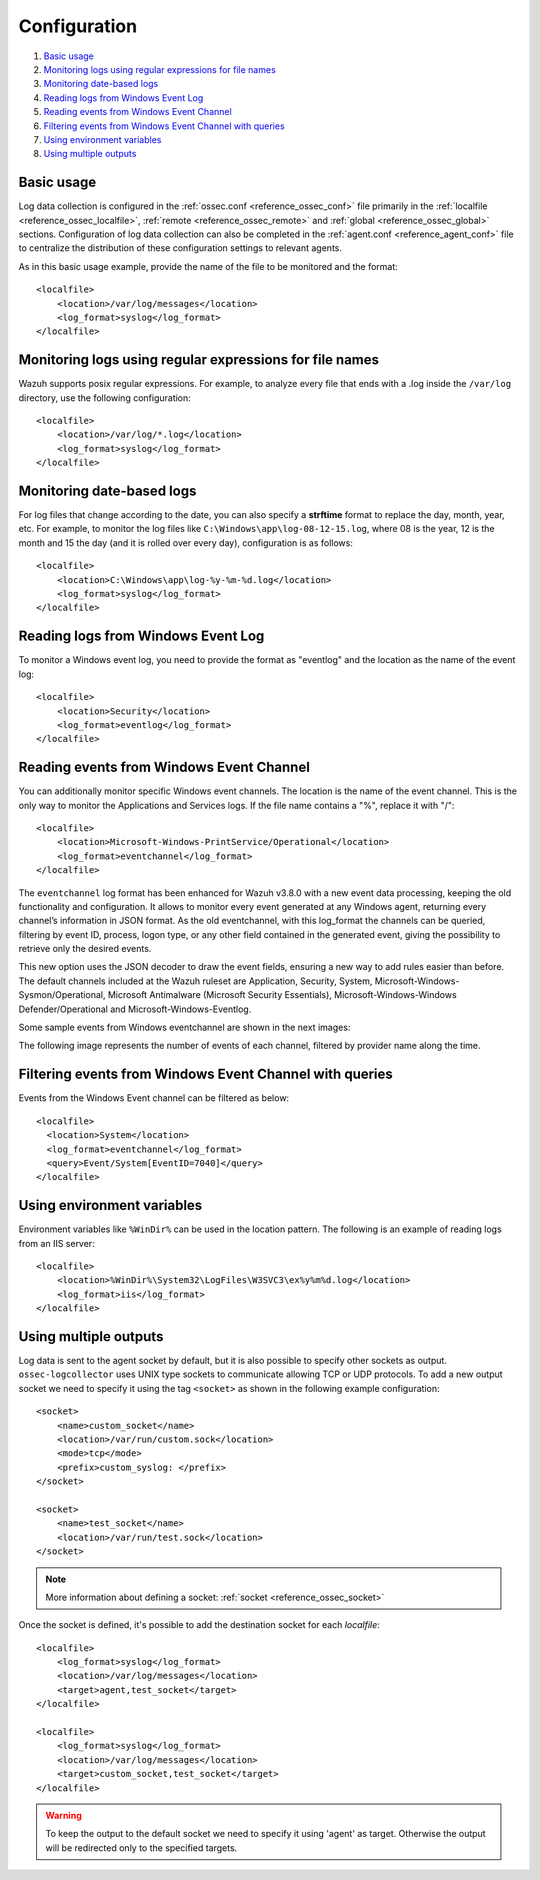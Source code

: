 .. Copyright (C) 2019 Wazuh, Inc.

.. _log-analysis-examples:

Configuration
==========================

#. `Basic usage`_
#. `Monitoring logs using regular expressions for file names`_
#. `Monitoring date-based logs`_
#. `Reading logs from Windows Event Log`_
#. `Reading events from Windows Event Channel`_
#. `Filtering events from Windows Event Channel with queries`_
#. `Using environment variables`_
#. `Using multiple outputs`_


Basic usage
-----------

Log data collection is configured in the :ref:`ossec.conf <reference_ossec_conf>` file primarily in the :ref:`localfile <reference_ossec_localfile>`, :ref:`remote <reference_ossec_remote>` and :ref:`global <reference_ossec_global>` sections. Configuration of log data collection can also be completed in the :ref:`agent.conf <reference_agent_conf>` file to centralize the distribution of these configuration settings to relevant agents.

As in this basic usage example, provide the name of the file to be monitored and the format::

    <localfile>
        <location>/var/log/messages</location>
        <log_format>syslog</log_format>
    </localfile>

Monitoring logs using regular expressions for file names
--------------------------------------------------------

Wazuh supports posix regular expressions. For example, to analyze every file that ends with a .log inside the ``/var/log`` directory, use the following configuration::

    <localfile>
        <location>/var/log/*.log</location>
        <log_format>syslog</log_format>
    </localfile>

Monitoring date-based logs
--------------------------

For log files that change according to the date, you can also specify a **strftime** format to replace the day, month, year, etc. For example, to monitor the log files like ``C:\Windows\app\log-08-12-15.log``, where 08 is the year, 12 is the month and 15 the day (and it is rolled over every day), configuration is as follows::

    <localfile>
        <location>C:\Windows\app\log-%y-%m-%d.log</location>
        <log_format>syslog</log_format>
    </localfile>

Reading logs from Windows Event Log
-----------------------------------

To monitor a Windows event log, you need to provide the format as "eventlog" and the location as the name of the event log::

  <localfile>
      <location>Security</location>
      <log_format>eventlog</log_format>
  </localfile>

Reading events from Windows Event Channel
-----------------------------------------

You can additionally monitor specific Windows event channels.  The location is the name of the event channel. This is the only way to monitor the Applications and Services logs. If the file name contains a "%", replace it with "/"::

    <localfile>
        <location>Microsoft-Windows-PrintService/Operational</location>
        <log_format>eventchannel</log_format>
    </localfile>

The ``eventchannel`` log format has been enhanced for Wazuh v3.8.0 with a new event data processing, keeping the old functionality and configuration. It allows to monitor every event generated at any Windows agent, returning every channel’s information in JSON format. As the old eventchannel, with this log_format the channels can be queried, filtering by event ID, process, logon type, or any other field contained in the generated event, giving the possibility to retrieve only the desired events.

This new option uses the JSON decoder to draw the event fields, ensuring a new way to add rules easier than before. The default channels included at the Wazuh ruleset are Application, Security, System, Microsoft-Windows-Sysmon/Operational, Microsoft Antimalware (Microsoft Security Essentials), Microsoft-Windows-Windows Defender/Operational and Microsoft-Windows-Eventlog.

Some sample events from Windows eventchannel are shown in the next images:

.. thumbnail:: ../../../images/manual/log_analysis/windows_events.png
    :title: Windows events
    :align: center
    :width: 100%

The following image represents the number of events of each channel, filtered by provider name along the time.

.. thumbnail:: ../../../images/manual/log_analysis/windows_alerts.png
    :title: Number of events by provider name along the time
    :align: center
    :width: 100%

Filtering events from Windows Event Channel with queries
--------------------------------------------------------

Events from the Windows Event channel can be filtered as below::

    <localfile>
      <location>System</location>
      <log_format>eventchannel</log_format>
      <query>Event/System[EventID=7040]</query>
    </localfile>

Using environment variables
---------------------------

Environment variables like ``%WinDir%`` can be used in the location pattern. The following is an example of reading logs from an IIS server::

    <localfile>
        <location>%WinDir%\System32\LogFiles\W3SVC3\ex%y%m%d.log</location>
        <log_format>iis</log_format>
    </localfile>

Using multiple outputs
----------------------

Log data is sent to the agent socket by default, but it is also possible to specify other sockets as output. ``ossec-logcollector`` uses UNIX type sockets to communicate allowing TCP or UDP protocols.
To add a new output socket we need to specify it using the tag ``<socket>`` as shown in the following example configuration::

    <socket>
        <name>custom_socket</name>
        <location>/var/run/custom.sock</location>
        <mode>tcp</mode>
        <prefix>custom_syslog: </prefix>
    </socket>

    <socket>
        <name>test_socket</name>
        <location>/var/run/test.sock</location>
    </socket>

.. note::
	More information about defining a socket: :ref:`socket <reference_ossec_socket>`

Once the socket is defined, it's possible to add the destination socket for each *localfile*::

    <localfile>
        <log_format>syslog</log_format>
        <location>/var/log/messages</location>
        <target>agent,test_socket</target>
    </localfile>

    <localfile>
        <log_format>syslog</log_format>
        <location>/var/log/messages</location>
        <target>custom_socket,test_socket</target>
    </localfile>

.. warning::
    To keep the output to the default socket we need to specify it using 'agent' as target. Otherwise the output will be redirected only to the specified targets.
